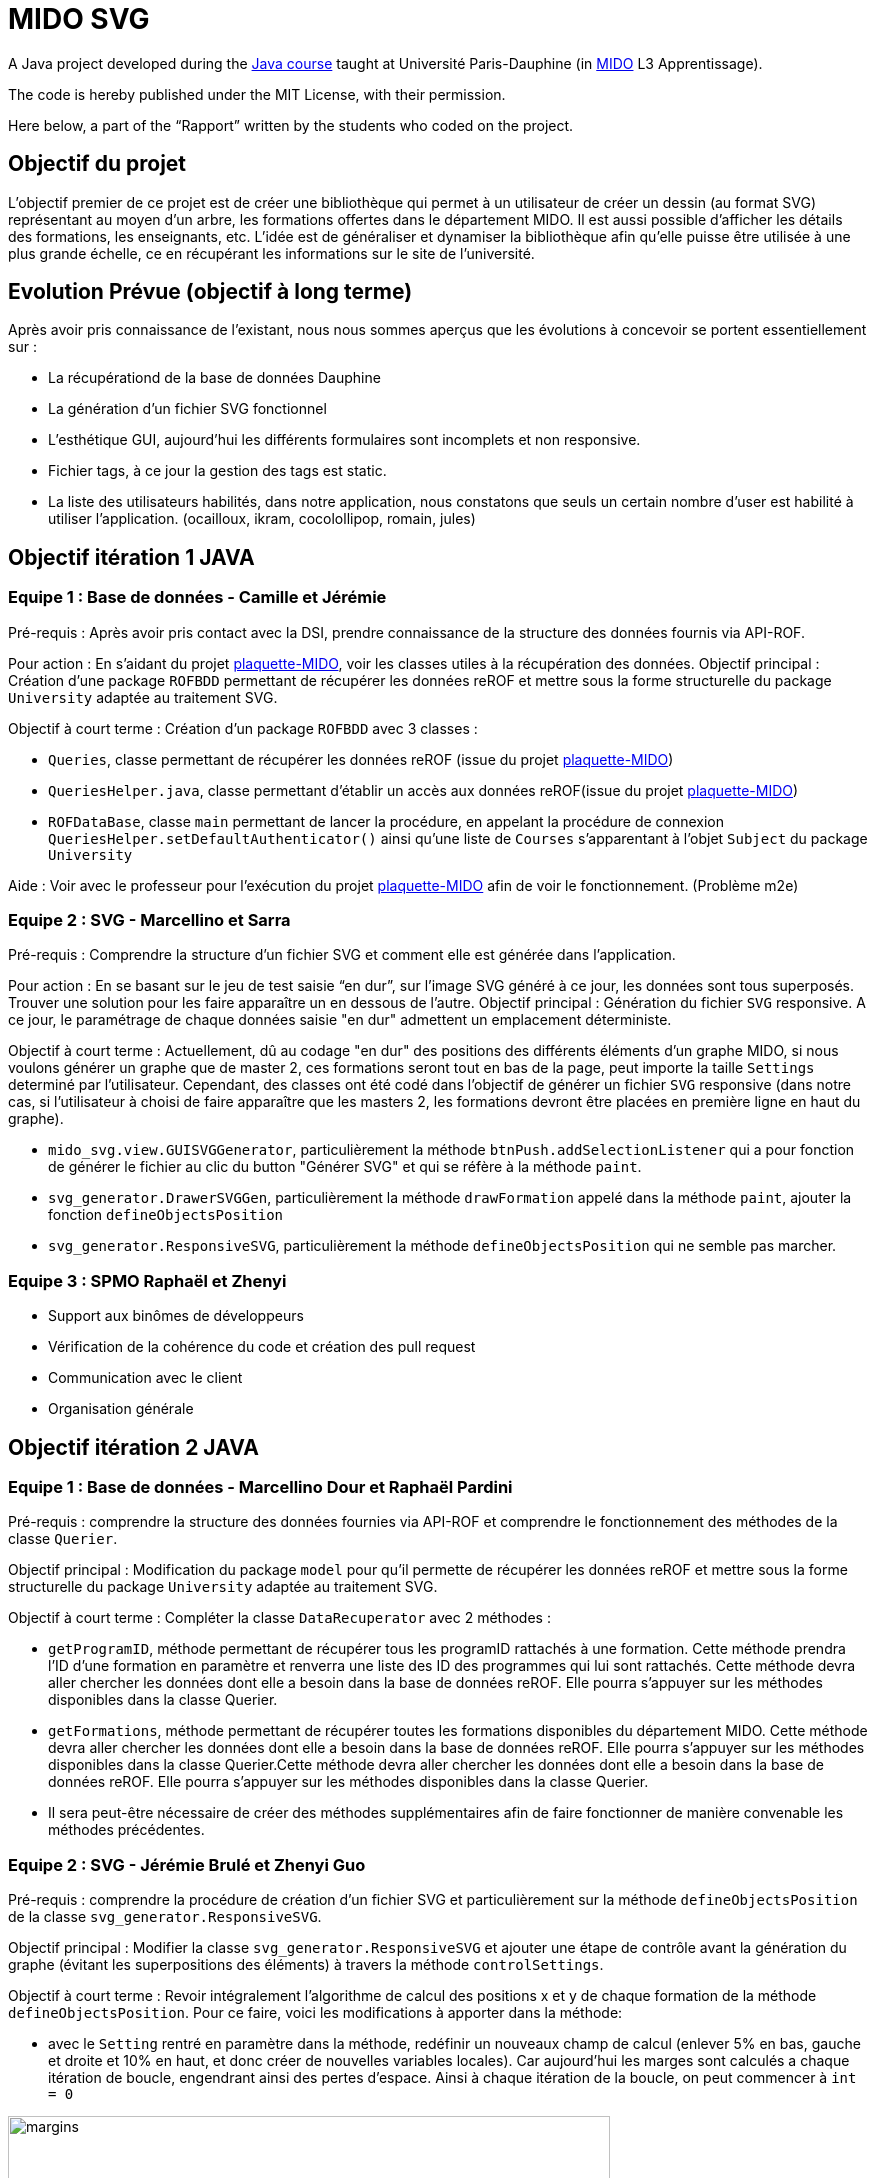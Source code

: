 = MIDO SVG
 
A Java project developed during the https://github.com/oliviercailloux/java-course[Java course] taught at Université Paris-Dauphine (in http://www.mido.dauphine.fr/[MIDO] L3 Apprentissage).
 
The code is hereby published under the MIT License, with their permission.
 
Here below, a part of the “Rapport” written by the students who coded on the project.
 
== Objectif du projet
 
L’objectif premier de ce projet est de créer une bibliothèque qui permet à un utilisateur de créer un dessin (au format SVG) représentant au moyen d’un arbre, les formations offertes dans le département MIDO. Il est aussi possible d’afficher les détails des formations, les enseignants, etc. L’idée est de généraliser et dynamiser la bibliothèque afin qu’elle puisse être utilisée à une plus grande échelle, ce en récupérant les informations sur le site de l’université.

== Evolution Prévue (objectif à long terme)

Après avoir pris connaissance de l’existant, nous nous sommes aperçus que les évolutions à concevoir se portent essentiellement sur :

[square]
* La récupérationd de la base de données Dauphine
* La génération d'un fichier SVG fonctionnel
* L’esthétique GUI, aujourd’hui les différents formulaires sont incomplets et non responsive.
* Fichier tags, à ce jour la gestion des tags est static.
* La liste des utilisateurs habilités, dans notre application, nous constatons que seuls un certain nombre d’user est habilité à utiliser l’application. (ocailloux, ikram, cocolollipop, romain, jules)


== Objectif itération 1 JAVA

=== Equipe 1 : Base de données - Camille et Jérémie

Pré-requis : Après avoir pris contact avec la DSI, prendre connaissance de la structure des données fournis via API-ROF.

Pour action : En s'aidant du projet https://github.com/Dauphine-MIDO/plaquette-MIDO[plaquette-MIDO], voir les classes utiles à la récupération des données.
Objectif principal : Création d'une package `ROFBDD` permettant de récupérer les données reROF et mettre sous la forme structurelle du package `University` adaptée au traitement SVG.

Objectif à court terme : Création d'un package `ROFBDD` avec 3 classes :

[square]
* `Queries`, classe permettant de récupérer les données reROF (issue du projet https://github.com/Dauphine-MIDO/plaquette-MIDO[plaquette-MIDO])
* `QueriesHelper.java`, classe permettant d'établir un accès aux données reROF(issue du projet https://github.com/Dauphine-MIDO/plaquette-MIDO[plaquette-MIDO])
* `ROFDataBase`, classe `main` permettant de lancer la procédure, en appelant la procédure de connexion `QueriesHelper.setDefaultAuthenticator()` ainsi qu'une liste de `Courses` s'apparentant à l'objet `Subject` du package `University`

Aide : Voir avec le professeur pour l'exécution du projet https://github.com/Dauphine-MIDO/plaquette-MIDO[plaquette-MIDO] afin de voir le fonctionnement. (Problème m2e)

=== Equipe 2 : SVG - Marcellino et Sarra

Pré-requis : Comprendre la structure d’un fichier SVG et comment elle est générée dans l’application.

Pour action : En se basant sur le jeu de test saisie “en dur”, sur l’image SVG généré à ce jour, les données sont tous superposés. Trouver une solution pour les faire apparaître un en dessous de l’autre.
Objectif principal : Génération du fichier `SVG` responsive. A ce jour, le paramétrage de chaque données saisie "en dur" admettent un emplacement déterministe.

Objectif à court terme : Actuellement, dû au codage "en dur" des positions des différents éléments d'un graphe MIDO, si nous voulons générer un graphe que de master 2, ces formations seront tout en bas de la page, peut importe la taille `Settings` determiné par l'utilisateur. Cependant, des classes ont été codé dans l'objectif de générer un fichier `SVG` responsive (dans notre cas, si l'utilisateur à choisi de faire apparaître que les masters 2, les formations devront être placées en première ligne en haut du graphe).

[square]

* `mido_svg.view.GUISVGGenerator`, particulièrement la méthode `btnPush.addSelectionListener` qui a pour fonction de générer le fichier au clic du button "Générer SVG" et qui se réfère à la méthode `paint`.
* `svg_generator.DrawerSVGGen`, particulièrement la méthode `drawFormation` appelé dans la méthode `paint`, ajouter la fonction `defineObjectsPosition`
* `svg_generator.ResponsiveSVG`, particulièrement la méthode `defineObjectsPosition` qui ne semble pas marcher.

=== Equipe 3 : SPMO Raphaël et Zhenyi

* Support aux binômes de développeurs
* Vérification de la cohérence du code et création des pull request
* Communication avec le client
* Organisation générale

== Objectif itération 2 JAVA

=== Equipe 1 : Base de données - Marcellino Dour et Raphaël Pardini

Pré-requis : comprendre la structure des données fournies via API-ROF et comprendre le fonctionnement des méthodes de la classe `Querier`.

Objectif principal : Modification du package `model` pour qu'il permette de récupérer les données reROF et mettre sous la forme structurelle du package `University` adaptée au traitement SVG.

Objectif à court terme : Compléter la classe `DataRecuperator` avec 2 méthodes :

[square]
* `getProgramID`, méthode permettant de récupérer tous les programID rattachés à une formation. Cette méthode prendra l'ID d'une formation en paramètre et renverra une liste des ID des programmes qui lui sont rattachés. Cette méthode devra aller chercher les données dont elle a besoin dans la base de données reROF. Elle pourra s'appuyer sur les méthodes disponibles dans la classe Querier.
* `getFormations`, méthode permettant de récupérer toutes les formations disponibles du département MIDO. Cette méthode devra aller chercher les données dont elle a besoin dans la base de données reROF. Elle pourra s'appuyer sur les méthodes disponibles dans la classe Querier.Cette méthode devra aller chercher les données dont elle a besoin dans la base de données reROF. Elle pourra s'appuyer sur les méthodes disponibles dans la classe Querier.
* Il sera peut-être nécessaire de créer des méthodes supplémentaires afin de faire fonctionner de manière convenable les méthodes précédentes.

=== Equipe 2 : SVG - Jérémie Brulé et Zhenyi Guo 

Pré-requis : comprendre la procédure de création d'un fichier SVG et particulièrement sur la méthode `defineObjectsPosition` de la classe `svg_generator.ResponsiveSVG`.

Objectif principal : Modifier la classe `svg_generator.ResponsiveSVG` et ajouter une étape de contrôle avant la génération du graphe (évitant les superpositions des éléments) à travers la méthode `controlSettings`.

Objectif à court terme : Revoir intégralement l'algorithme de calcul des positions x et y de chaque formation de la méthode `defineObjectsPosition`. Pour ce faire, voici les modifications à apporter dans la méthode:

[square]
* avec le `Setting` rentré en paramètre dans la méthode, redéfinir un nouveaux champ de calcul (enlever 5% en bas, gauche et droite et 10% en haut, et donc créer de nouvelles variables locales). Car aujourd'hui les marges sont calculés a chaque itération de boucle, engendrant ainsi des pertes d'espace. Ainsi à chaque itération de la boucle, on peut commencer à `int = 0`

image::./Doc/svgmargins.jpg[margins, 602, 416,role="right"]

* la methode de calcul des positions `x` à ne pas toucher, car cela semble bon. Mais algorithme des positions `y` à revoir. De part le changement des cours (maintenant _en liste vertical_) rendre le découpage horizontal non plus en nombre de _niveau de formation_ mais en fonction du nombre de cours. Pour ce faire, faire une boucle qui balaye chaque formation sur chaque niveau et récupérer le nombre de cours (suggestion : `maxNumberOfCourse`) et l'intitulé le plus long d'un cours (suggestion : une liste de `maxLengthOfCourse`). Ce qui nous permettra de determiner la position `y` du niveau du dessous avec `maxNumberOfCourse` mais aussi faire un contrôle de chevauchement plus tard.

Pour aller plus loin : Si tout est terminé, créer une nouvelle méthode (suggestion : `controlSettings`) dans la classe `svg_generator.ResponsiveSVG` qui permet, avant chaque paramétrage d'un point d'une formation, le contrôle du chevauchement (exemple s'assurer que la position x de la formation d'après `new_x > maxNumberOfCourse (de la formation précédente) && new_x < setting.length`)
Cette méthode prendra en paramètre la position `x` et `y` de la formation d'après, `maxNumberOfCourse` du niveau du dessus et `maxLengthOfCourse` de la formation précédente et renvoi un `true` si tout est ok.

=== Equipe 3 : SMPO Camille Langlois et Sarra Tajouri 

* Support aux binômes de développeurs
* Création des issues 
* Vérification de la cohérence du code et création des pull request
* Communication avec le client
* Organisation générale

== Objectif itération 3 JAVA

=== Equipe 1 : Base de données - Sarra Tajouri et Zhenyi Guo

Pré-requis : comprendre la structure des données fournies via API-ROF (identifier la récuperation du département MIDO)  et comprendre le fonctionnement des méthodes de la classe `ROFDatabase`. Et particulièrement le protocole `initialize` -> les méthodes fetch -> les méthodes create.

Objectif principal : Modification du package `model` pour qu'il permette de récupérer les données reROF et mettre sous la forme structurelle du package `University` adaptée au traitement SVG.

Objectif à court terme : 

[square]
* Suppression de l'attribut `Users` + les methodes associées
* Créer la méthode `createFormation` afin de transformer un `Program` en une `Formation`.
* Compléter la méthodes `fetchFormations` afin de récuperer toutes les formations du département MIDO et non pas juste le M1 MIAGE App.
* Modifier la méthode `fetchSubjects` afin de récupérer tous les cours en fonction des formations récupérées avec la méthode `fetchFormations`.
* S'assurer que tous les professeurs soient récupérés grace à la méthode `fetchTeachers`.
* Rédaction des tests unitaires associés.

=== Equipe 2 : SVG - Camille et Raphaël

Pré-requis : Comprendre le procédé de génération du SVG; Création des settings, récupération des données mais surtout, la création des objets graphiques (`DrawerSVGGen`) et la définition des positions (`ResponsiveSVG`)

Mission : Reprendre les objectifs de l’itération 2, les modifications porterons sur la classe ResponsiveSVG du package `svg_generator`. Implémenter une nouvelle méthode, `controlSettings`, permettant le contrôle de la position des éléments graphiques. Modifier la méthode `defineObjectsPosition` pour que  le calcul des positions se fasse en fonction des listes de cours par formation.

Détail des objectifs :

[square]
* Dans `defineObjectsPosition`, modifier le calcul de l’OffsetY en utilisant la plus longue liste de cours du niveau dessus (grade inférieur).
* Dans `defineObjectsPosition`, modifier le calcul de l’OffsetX en utilisant la largeur de la liste de cours de la formation précédente (dans le même grade, à gauche)
* Supprimer la classe `ControllerSVG` qui n’est pas fonctionnelle
* La méthode `controlSettings` devra contrôler si un élément graphique sort de la zone d’écriture (Canvas-Marges) et s’il y a chevauchements des éléments graphiques
* Créer une map ayant pour clé sa formation et pour valeur sa position.

Aide et précisions:

[square]
* Utiliser le nombre de cours par formation pour calculer la longueur d’une liste de cours
* Utiliser le plus long intitulé de cours d’une formation pour calculer la largeur de sa liste de cours
* Les longueurs et largeurs des listes de cours correspondent à un nombre de pixels. Il faut donc récupérer la hauteur de la police et la longueur du texte grâce au package `java.awt.FontMetrics`, ajouter des décalages absolus, stocker ces éléments en variables de classe et les utiliser dans le calcul des positions. Cliquez https://docs.oracle.com/javase/tutorial/2d/text/measuringtext.html[ici] pour avoir plus d'informations sur la mesure de le police d'écriture.
* Vous pouvez partir de la branch dev-SVG2 ou de la branche master. Dev-SVG2 propose une évolution conceptuelle mineure en utilisant le grade au lieu de faire une recherche de caractères dans le libellé de la formation et récupère le nombre max de cours  par grade.

